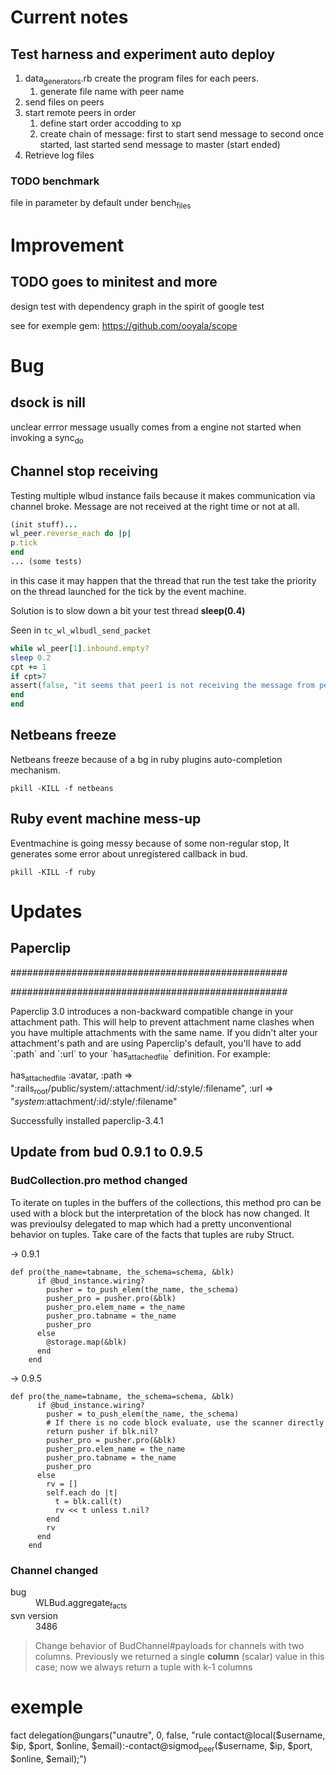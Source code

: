 
* Current notes

** Test harness and experiment auto deploy

1. data_generators.rb create the program files for each peers.
   1. generate file name with peer name
2. send files on peers
3. start remote peers in order
   1. define start order accodding to xp
   2. create chain of message: first to start send message to second once started, last started send message to master (start ended)
4. Retrieve log files


*** TODO benchmark
file in parameter by default under bench_files


* Improvement

** TODO goes to minitest and more

design test with dependency graph in the spirit of google test

see for exemple gem:
https://github.com/ooyala/scope


* Bug

** dsock is nill
unclear errror message usually comes from a engine not started when invoking a sync_do


** Channel stop receiving
   Testing multiple wlbud instance fails because it makes communication via
   channel broke. Message are not received at the right time or not at all.
#+begin_src ruby
   (init stuff)...
   wl_peer.reverse_each do |p|
   p.tick
   end
   ... (some tests)
#+end_src
   in this case it may happen that the thread that run the test take the
   priority on the thread launched for the tick by the event machine.

   Solution is to slow down a bit your test thread *sleep(0.4)*

   Seen in =tc_wl_wlbudl_send_packet=

#+begin_src ruby
   while wl_peer[1].inbound.empty?
   sleep 0.2
   cpt += 1
   if cpt>7
   assert(false, "it seems that peer1 is not receiving the message from peer 0")
   end
   end
#+end_src


** Netbeans freeze
   Netbeans freeze because of a bg in ruby plugins
   auto-completion mechanism.
   : pkill -KILL -f netbeans


** Ruby event machine mess-up
   Eventmachine is going messy because of some non-regular stop, It
   generates some error about unregistered callback in bud.
   : pkill -KILL -f ruby


* Updates

** Paperclip

##################################################
#  NOTE FOR UPGRADING FROM PRE-3.0 VERSION       #
##################################################

Paperclip 3.0 introduces a non-backward compatible change in your attachment
path. This will help to prevent attachment name clashes when you have
multiple attachments with the same name. If you didn't alter your
attachment's path and are using Paperclip's default, you'll have to add
`:path` and `:url` to your `has_attached_file` definition. For example:

    has_attached_file :avatar,
      :path => ":rails_root/public/system/:attachment/:id/:style/:filename",
      :url => "/system/:attachment/:id/:style/:filename"

Successfully installed paperclip-3.4.1


** Update from bud 0.9.1 to 0.9.5

*** BudCollection.pro method changed

To iterate on tuples in the buffers of the collections, this method pro
can be used with a block but the interpretation of the block has now
changed. It was previoulsy delegated to map which had a pretty
unconventional behavior on tuples. Take care of the facts that tuples
are ruby Struct.

-> 0.9.1
#+begin_src
def pro(the_name=tabname, the_schema=schema, &blk)
      if @bud_instance.wiring?
        pusher = to_push_elem(the_name, the_schema)
        pusher_pro = pusher.pro(&blk)
        pusher_pro.elem_name = the_name
        pusher_pro.tabname = the_name
        pusher_pro
      else
        @storage.map(&blk)
      end
    end
#+end_src

-> 0.9.5
#+begin_src
def pro(the_name=tabname, the_schema=schema, &blk)
      if @bud_instance.wiring?
        pusher = to_push_elem(the_name, the_schema)
        # If there is no code block evaluate, use the scanner directly
        return pusher if blk.nil?
        pusher_pro = pusher.pro(&blk)
        pusher_pro.elem_name = the_name
        pusher_pro.tabname = the_name
        pusher_pro
      else
        rv = []
        self.each do |t|
          t = blk.call(t)
          rv << t unless t.nil?
        end
        rv
      end
    end
#+end_src


*** Channel changed

+ bug :: WLBud.aggregate_facts
+ svn version :: 3486

#+begin_quote
		 Change behavior of BudChannel#payloads for channels with two
		 columns. Previously we returned a single *column* (scalar) value in
		 this case; now we always return a tuple with k-1 columns
#+end_quote



* exemple

fact delegation@ungars("unautre", 0, false, "rule contact@local($username, $ip, $port, $online, $email):-contact@sigmod_peer($username, $ip, $port, $online, $email);")

